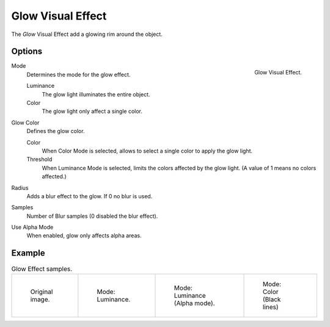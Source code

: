 
******************
Glow Visual Effect
******************

The *Glow* Visual Effect add a glowing rim around the object.


Options
=======

.. figure:: /images/grease_pencil_visual_effects_glow_panel.png
   :align: right

   Glow Visual Effect.

Mode
   Determines the mode for the glow effect.

   Luminance
      The glow light illuminates the entire object.

   Color
      The glow light only affect a single color.

Glow Color
   Defines the glow color.

   Color
      When Color Mode is selected, allows to select a single color to apply the glow light.

   Threshold
      When Luminance Mode is selected, limits the colors affected by the glow light.
      (A value of 1 means no colors affected.)

Radius
   Adds a blur effect to the glow. If 0 no blur is used.

Samples
   Number of Blur samples (0 disabled the blur effect).

Use Alpha Mode
   When enabled, glow only affects alpha areas.


Example
=======

.. list-table:: Glow Effect samples.

   * - .. figure:: /images/grease_pencil_visual_effects_glow_0.png
          :width: 200px

          Original image.

     - .. figure:: /images/grease_pencil_visual_effects_glow_1.png
          :width: 200px

          Mode: Luminance.

     - .. figure:: /images/grease_pencil_visual_effects_glow_2.png
          :width: 200px

          Mode: Luminance (Alpha mode).

     - .. figure:: /images/grease_pencil_visual_effects_glow_3.png
          :width: 200px

          Mode: Color (Black lines)
